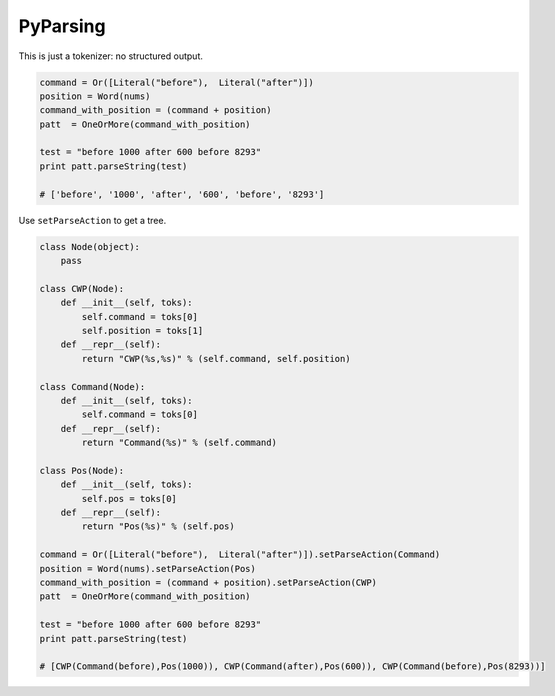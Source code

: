 PyParsing
---------

This is just a tokenizer: no structured output.


.. code-block:: python

    command = Or([Literal("before"),  Literal("after")])
    position = Word(nums)
    command_with_position = (command + position)
    patt  = OneOrMore(command_with_position)

    test = "before 1000 after 600 before 8293"
    print patt.parseString(test)

    # ['before', '1000', 'after', '600', 'before', '8293']




Use ``setParseAction`` to get a tree.

.. code-block:: python

    class Node(object):
        pass

    class CWP(Node):
        def __init__(self, toks):
            self.command = toks[0]
            self.position = toks[1]
        def __repr__(self):
            return "CWP(%s,%s)" % (self.command, self.position)

    class Command(Node):
        def __init__(self, toks):
            self.command = toks[0]
        def __repr__(self):
            return "Command(%s)" % (self.command)

    class Pos(Node):
        def __init__(self, toks):
            self.pos = toks[0]
        def __repr__(self):
            return "Pos(%s)" % (self.pos)

    command = Or([Literal("before"),  Literal("after")]).setParseAction(Command)
    position = Word(nums).setParseAction(Pos)
    command_with_position = (command + position).setParseAction(CWP)
    patt  = OneOrMore(command_with_position)

    test = "before 1000 after 600 before 8293"
    print patt.parseString(test)

    # [CWP(Command(before),Pos(1000)), CWP(Command(after),Pos(600)), CWP(Command(before),Pos(8293))]


